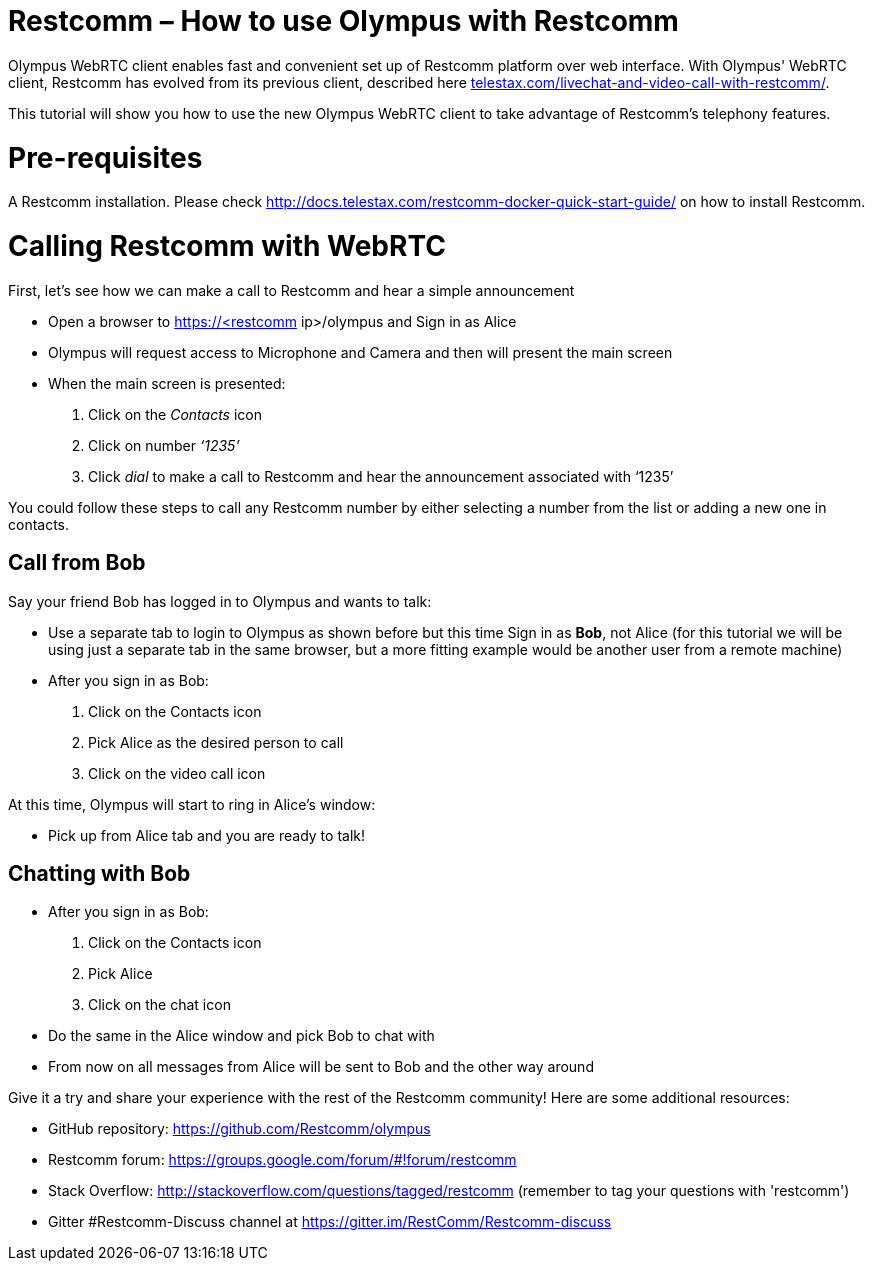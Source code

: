 [[restcomm-olympus]]
= *Restcomm – How to use Olympus with Restcomm*

Olympus WebRTC client enables fast and convenient set up of Restcomm platform over web interface. With Olympus' WebRTC client, Restcomm has evolved from its previous client, described here http://url[telestax.com/livechat-and-video-call-with-restcomm/].

This tutorial will show you how to use the new Olympus WebRTC client to take advantage of Restcomm’s telephony features.

= Pre-requisites
A Restcomm installation. Please check http://docs.telestax.com/restcomm-docker-quick-start-guide/[http://docs.telestax.com/restcomm-docker-quick-start-guide/] on how to install Restcomm.

= Calling Restcomm with WebRTC

First, let’s see how we can make a call to Restcomm and hear a simple announcement

* Open a browser to https://<restcomm ip>/olympus and Sign in as Alice
* Olympus will request access to Microphone and Camera and then will present the main screen

* When the main screen is presented:
1. Click on the _Contacts_ icon
1. Click on number _‘1235’_
1. Click _dial_ to make a call to Restcomm and hear the announcement associated with ‘1235’

You could follow these steps to call any Restcomm number by either selecting a number from the list or adding a new one in contacts.
  

== Call from Bob

Say your friend Bob has logged in to Olympus and wants to talk:

*   Use a separate tab to login to Olympus as shown before but this time Sign in as **Bob**, not Alice (for this tutorial we will be using just a separate tab in the same browser, but a more fitting example would be another user from a remote machine)
*   After you sign in as Bob:
1. Click on the Contacts icon 
1. Pick Alice as the desired person to call
1. Click on the video call icon

At this time, Olympus will start to ring in Alice's window:

*   Pick up from Alice tab and you are ready to talk!

== Chatting with Bob

*   After you sign in as Bob:
1. Click on the Contacts icon
1. Pick Alice
1. Click on the chat icon

*   Do the same in the Alice window and pick Bob to chat with
*   From now on all messages from Alice will be sent to Bob and the other way around

Give it a try and share your experience with the rest of the Restcomm community! Here are some additional resources:


* GitHub repository: https://github.com/Restcomm/olympus[https://github.com/Restcomm/olympus]
* Restcomm forum: https://groups.google.com/forum/#!forum/restcomm
* Stack Overflow: http://stackoverflow.com/questions/tagged/restcomm (remember to tag your questions with 'restcomm')
* Gitter #Restcomm-Discuss channel at https://gitter.im/RestComm/Restcomm-discuss
